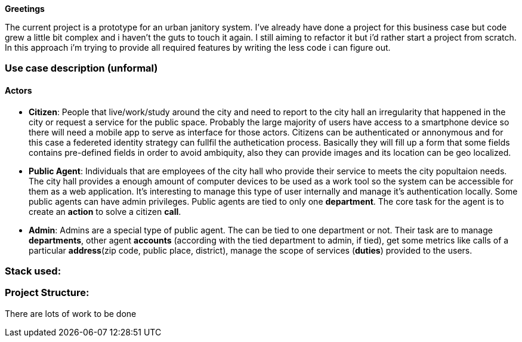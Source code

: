 *Greetings*

The current project is a prototype for an urban janitory system. I've already have done a project for 
this business case but code grew a little bit complex and i haven't the guts to touch it again. 
I still aiming to refactor it but i'd rather start a project from scratch.
In this approach i'm trying to provide all required features by writing the less code i can figure out.

=== Use case description (unformal)

==== Actors

- *Citizen*: People that live/work/study around the city and need to report to the city hall 
an irregularity that happened in the city or request a service for the public space. 
Probably the large majority of users have access to a smartphone device so there will need 
a mobile app to serve as interface for those actors. Citizens can be authenticated or annonymous 
and for this case a federeted identity strategy can fullfil the authetication process. 
Basically they will fill up a form that some fields contains pre-defined fields in order to 
avoid ambiquity, also they can provide images and its location can be geo localized.

- *Public Agent*: Individuals that are employees of the city hall who provide their service 
to meets the city popultaion needs. The city hall provides a enough amount of computer devices 
to be used as a work tool so the system can be accessible for them as a web application. 
It's interesting to manage this type of user internally and manage it's authentication locally.
Some public agents can have admin privileges. Public agents are tied to only one *department*. 
The core task for the agent is to create an *action* to solve a citizen *call*.

- *Admin*: Admins are a special type of public agent. The can be tied to one department or not.
Their task are to manage *departments*, other agent *accounts* (according with the tied department 
to admin, if tied), get some metrics like calls of a particular *address*(zip code, public place, 
district), manage the scope of services (*duties*) provided to the users.

=== Stack used:

=== Project Structure:

There are lots of work to be done
